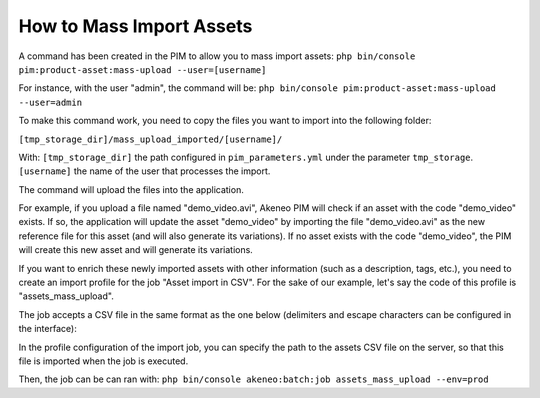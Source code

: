 How to Mass Import Assets
=========================

A command has been created in the PIM to allow you to mass import assets: ``php bin/console pim:product-asset:mass-upload --user=[username]``

For instance, with the user "admin", the command will be: ``php bin/console pim:product-asset:mass-upload --user=admin``

To make this command work, you need to copy the files you want to import into the following folder:

``[tmp_storage_dir]/mass_upload_imported/[username]/``

With:
``[tmp_storage_dir]`` the path configured in ``pim_parameters.yml`` under the parameter ``tmp_storage``.
``[username]`` the name of the user that processes the import.

The command will upload the files into the application.

For example, if you upload a file named "demo_video.avi", Akeneo PIM will check if an asset with the code "demo_video" exists.
If so, the application will update the asset "demo_video" by importing the file "demo_video.avi" as the new reference file for this asset (and will also generate its variations).
If no asset exists with the code "demo_video", the PIM will create this new asset and will generate its variations.

If you want to enrich these newly imported assets with other information (such as a description, tags, etc.), you need to create an import profile for the job "Asset import in CSV".
For the sake of our example, let's say the code of this profile is "assets_mass_upload".

The job accepts a CSV file in the same format as the one below (delimiters and escape characters can be configured in the interface):

.. csv-table:: Assets import
   :header-rows: 1
   :file: asset.csv

In the profile configuration of the import job, you can specify the path to the assets CSV file on the server, so that this file is imported when the job is executed.

Then, the job can be can ran with:
``php bin/console akeneo:batch:job assets_mass_upload --env=prod``
